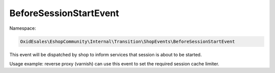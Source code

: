 BeforeSessionStartEvent
=======================

Namespace:

.. code-block:: php

    OxidEsales\EshopCommunity\Internal\Transition\ShopEvents\BeforeSessionStartEvent

This event will be dispatched by shop to inform services that session is about to be started.

Usage example: reverse proxy (varnish) can use this event to set the required session cache limiter.
